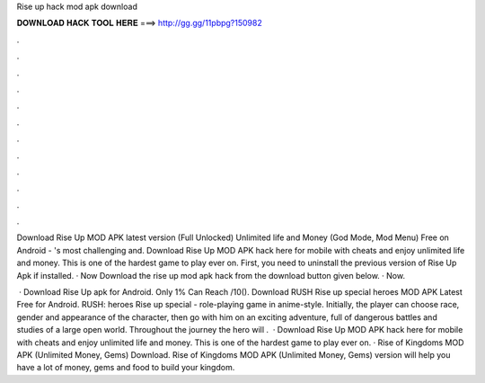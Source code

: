 Rise up hack mod apk download



𝐃𝐎𝐖𝐍𝐋𝐎𝐀𝐃 𝐇𝐀𝐂𝐊 𝐓𝐎𝐎𝐋 𝐇𝐄𝐑𝐄 ===> http://gg.gg/11pbpg?150982



.



.



.



.



.



.



.



.



.



.



.



.

Download Rise Up MOD APK latest version (Full Unlocked) Unlimited life and Money (God Mode, Mod Menu) Free on Android - 's most challenging and. Download Rise Up MOD APK hack here for mobile with cheats and enjoy unlimited life and money. This is one of the hardest game to play ever on. First, you need to uninstall the previous version of Rise Up Apk if installed. · Now Download the rise up mod apk hack from the download button given below. · Now.

 · Download Rise Up apk for Android. Only 1% Can Reach /10(). Download RUSH Rise up special heroes MOD APK Latest Free for Android. RUSH: heroes Rise up special - role-playing game in anime-style. Initially, the player can choose race, gender and appearance of the character, then go with him on an exciting adventure, full of dangerous battles and studies of a large open world. Throughout the journey the hero will .  · Download Rise Up MOD APK hack here for mobile with cheats and enjoy unlimited life and money. This is one of the hardest game to play ever on. · Rise of Kingdoms MOD APK (Unlimited Money, Gems) Download. Rise of Kingdoms MOD APK (Unlimited Money, Gems) version will help you have a lot of money, gems and food to build your kingdom.
